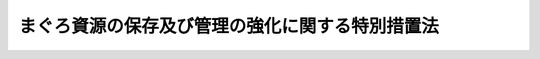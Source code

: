 .. _H08HO101:

================================================
まぐろ資源の保存及び管理の強化に関する特別措置法
================================================

.. raw:: html
    
    
    <b>まぐろ資源の保存及び管理の強化に関する特別措置法<br>
    （平成八年六月二十一日法律第百一号）</b><br><br><div align="right">最終改正：平成一一年一二月二二日法律第一六〇号</div><br><p>
    </p><div class="arttitle"><a name="1000000000000000000000000000000000000000000000000100000000000000000000000000000">（目的）</a>
    </div><div class="item"><b>第一条</b>
    <a name="1000000000000000000000000000000000000000000000000100000000001000000000000000000"></a>
    　この法律は、我が国が世界において、歴史的にまぐろの漁獲及び消費に関し特別な地位を占めていることにかんがみ、最近におけるまぐろ資源の動向、その保存及び管理を図るための国際協力の進展その他まぐろ漁業を取り巻く環境の著しい変化に対処して、まぐろ資源の保存及び管理の強化を図るための所要の措置を講じ、もってまぐろ漁業の持続的な発展とまぐろの供給の安定に資することを目的とする。
    </div>
    
    <p>
    </p><div class="arttitle"><a name="1000000000000000000000000000000000000000000000000200000000000000000000000000000">（基本方針）</a>
    </div><div class="item"><b>第二条</b>
    <a name="1000000000000000000000000000000000000000000000000200000000001000000000000000000"></a>
    　農林水産大臣は、まぐろ資源の動向を踏まえ、まぐろ資源の保存及び管理の強化を図るための基本方針（以下この条において「基本方針」という。）を定めるものとする。
    </div>
    <div class="item"><b><a name="1000000000000000000000000000000000000000000000000200000000002000000000000000000">２</a>
    </b>
    　基本方針においては、次に掲げる事項を定めるものとする。
    <div class="number"><b><a name="1000000000000000000000000000000000000000000000000200000000002000000001000000000">一</a>
    </b>
    　まぐろ資源の保存及び管理の強化に関する基本的な指針
    </div>
    <div class="number"><b><a name="1000000000000000000000000000000000000000000000000200000000002000000002000000000">二</a>
    </b>
    　まぐろ資源の保存及び管理の強化を図るための施策に関する基本的な事項
    </div>
    <div class="number"><b><a name="1000000000000000000000000000000000000000000000000200000000002000000003000000000">三</a>
    </b>
    　その他まぐろ資源の保存及び管理の強化に関する重要事項
    </div>
    </div>
    <div class="item"><b><a name="1000000000000000000000000000000000000000000000000200000000003000000000000000000">３</a>
    </b>
    　農林水産大臣は、まぐろ資源の動向、まぐろの需給事情その他の事情の変動により必要があるときは、基本方針を変更するものとする。
    </div>
    <div class="item"><b><a name="1000000000000000000000000000000000000000000000000200000000004000000000000000000">４</a>
    </b>
    　農林水産大臣は、基本方針を定め、又はこれを変更しようとするときは、外務大臣、経済産業大臣その他関係行政機関の長に協議しなければならない。
    </div>
    <div class="item"><b><a name="1000000000000000000000000000000000000000000000000200000000005000000000000000000">５</a>
    </b>
    　農林水産大臣は、基本方針を定め、又はこれを変更したときは、遅滞なく、これを公表しなければならない。
    </div>
    
    <p>
    </p><div class="arttitle"><a name="1000000000000000000000000000000000000000000000000300000000000000000000000000000">（国際協力の推進）</a>
    </div><div class="item"><b>第三条</b>
    <a name="1000000000000000000000000000000000000000000000000300000000001000000000000000000"></a>
    　政府は、まぐろ資源の保存及び管理を図るための国際機関（以下「国際機関」という。）の設立又はその効果的な運営を図るため、関係国と協力するように努めるとともに、国際機関への外国の加盟を促進するように努めるものとする。
    </div>
    <div class="item"><b><a name="1000000000000000000000000000000000000000000000000300000000002000000000000000000">２</a>
    </b>
    　政府は、国際機関においてまぐろ資源の保存及び管理を図るための適切な措置が取り決められるように努めるものとする。
    </div>
    <div class="item"><b><a name="1000000000000000000000000000000000000000000000000300000000003000000000000000000">３</a>
    </b>
    　政府は、前二項に定めるもののほか、まぐろ資源の保存及び管理の強化を図るために必要な国際協力を推進するように努めるものとする。
    </div>
    
    <p>
    </p><div class="arttitle"><a name="1000000000000000000000000000000000000000000000000400000000000000000000000000000">（国内における措置）</a>
    </div><div class="item"><b>第四条</b>
    <a name="1000000000000000000000000000000000000000000000000400000000001000000000000000000"></a>
    　農林水産大臣は、我が国が加盟している国際機関において取り決められたまぐろ資源の保存及び管理を図るための措置（次条において「保存管理措置」という。）が我が国の漁業者によって遵守されるように必要な措置を講じなければならない。
    </div>
    
    <p>
    </p><div class="arttitle"><a name="1000000000000000000000000000000000000000000000000500000000000000000000000000000">（国際機関等に対する要請）</a>
    </div><div class="item"><b>第五条</b>
    <a name="1000000000000000000000000000000000000000000000000500000000001000000000000000000"></a>
    　政府は、外国の漁業者によるまぐろ漁業の活動が、保存管理措置の有効性を減じていると認められるときは、当該保存管理措置を取り決めた国際機関に対して当該活動を抑止するために必要な措置を講ずるよう要請するとともに、当該外国に対して当該活動を改善するよう要請しなければならない。
    </div>
    
    <p>
    </p><div class="arttitle"><a name="1000000000000000000000000000000000000000000000000600000000000000000000000000000">（輸入に関する措置）</a>
    </div><div class="item"><b>第六条</b>
    <a name="1000000000000000000000000000000000000000000000000600000000001000000000000000000"></a>
    　政府は、前条の規定による要請をした後、相当の期間を経過してもなお当該要請に係る活動が改善されていないと認められるときは、当該国際機関における取決めに従い、必要な限度において、<a href="/cgi-bin/idxrefer.cgi?H_FILE=%8f%ba%93%f1%8e%6c%96%40%93%f1%93%f1%94%aa&amp;REF_NAME=%8a%4f%8d%91%88%d7%91%d6%8b%79%82%d1%8a%4f%8d%91%96%66%88%d5%96%40&amp;ANCHOR_F=&amp;ANCHOR_T=" target="inyo">外国為替及び外国貿易法</a>
    （昭和二十四年法律第二百二十八号）<a href="/cgi-bin/idxrefer.cgi?H_FILE=%8f%ba%93%f1%8e%6c%96%40%93%f1%93%f1%94%aa&amp;REF_NAME=%91%e6%8c%dc%8f%5c%93%f1%8f%f0&amp;ANCHOR_F=1000000000000000000000000000000000000000000000005200000000000000000000000000000&amp;ANCHOR_T=1000000000000000000000000000000000000000000000005200000000000000000000000000000#1000000000000000000000000000000000000000000000005200000000000000000000000000000" target="inyo">第五十二条</a>
    の規定に基づき前条に規定する外国からのまぐろの輸入を制限することができる。この場合においては、我が国が締結した条約その他の国際約束を遵守するものとする。
    </div>
    
    <p>
    </p><div class="arttitle"><a name="1000000000000000000000000000000000000000000000000700000000000000000000000000000">（増殖に関する技術の開発及び普及等）</a>
    </div><div class="item"><b>第七条</b>
    <a name="1000000000000000000000000000000000000000000000000700000000001000000000000000000"></a>
    　政府は、まぐろ資源の維持増大を図るため、まぐろの増殖に関する技術の開発及び普及その他の必要な事業を推進するように努めるものとする。
    </div>
    
    <p>
    </p><div class="arttitle"><a name="1000000000000000000000000000000000000000000000000800000000000000000000000000000">（保管事業に関する援助）</a>
    </div><div class="item"><b>第八条</b>
    <a name="1000000000000000000000000000000000000000000000000800000000001000000000000000000"></a>
    　政府は、まぐろ漁業を営む者の組織する団体に対し、当該団体が行うまぐろの保管の事業の実施に関し必要な助言、指導その他の援助を行うように努めるものとする。
    </div>
    
    <p>
    </p><div class="arttitle"><a name="1000000000000000000000000000000000000000000000000900000000000000000000000000000">（情報の収集等）</a>
    </div><div class="item"><b>第九条</b>
    <a name="1000000000000000000000000000000000000000000000000900000000001000000000000000000"></a>
    　政府は、まぐろ資源の保存及び管理の強化に資するため、輸入されるまぐろに関する情報を収集するように努めるものとする。
    </div>
    <div class="item"><b><a name="1000000000000000000000000000000000000000000000000900000000002000000000000000000">２</a>
    </b>
    　政府は、まぐろ資源の保存及び管理の強化に資するため、国際機関、外国政府、まぐろ漁業を営む者又はまぐろの流通若しくは加工の事業を行う者の組織する団体等と必要な情報を交換するように努めるものとする。
    </div>
    
    <p>
    </p><div class="arttitle"><a name="1000000000000000000000000000000000000000000000001000000000000000000000000000000">（報告の徴収）</a>
    </div><div class="item"><b>第十条</b>
    <a name="1000000000000000000000000000000000000000000000001000000000001000000000000000000"></a>
    　農林水産大臣は、この法律を施行するため必要があるときは、まぐろ漁業を営む者若しくはまぐろの流通若しくは加工の事業を行う者又はこれらの者の組織する団体から、これらの事業に係る業務に関して、必要な報告をさせることができる。
    </div>
    
    <p>
    </p><div class="arttitle"><a name="1000000000000000000000000000000000000000000000001100000000000000000000000000000">（罰則）</a>
    </div><div class="item"><b>第十一条</b>
    <a name="1000000000000000000000000000000000000000000000001100000000001000000000000000000"></a>
    　前条の規定による報告をせず、又は虚偽の報告をした者は、三十万円以下の過料に処する。
    </div>
    
    
    <br><a name="5000000000000000000000000000000000000000000000000000000000000000000000000000000"></a>
    　　　<a name="5000000001000000000000000000000000000000000000000000000000000000000000000000000"><b>附　則</b></a>
    <br><p>
    　この法律は、公布の日から施行する。
    
    
    <br>　　　<a name="5000000002000000000000000000000000000000000000000000000000000000000000000000000"><b>附　則　（平成一一年一二月二二日法律第一六〇号）　抄</b></a>
    <br></p><p>
    </p><div class="arttitle">（施行期日）</div>
    <div class="item"><b>第一条</b>
    　この法律（第二条及び第三条を除く。）は、平成十三年一月六日から施行する。
    </div>
    
    <br><br>